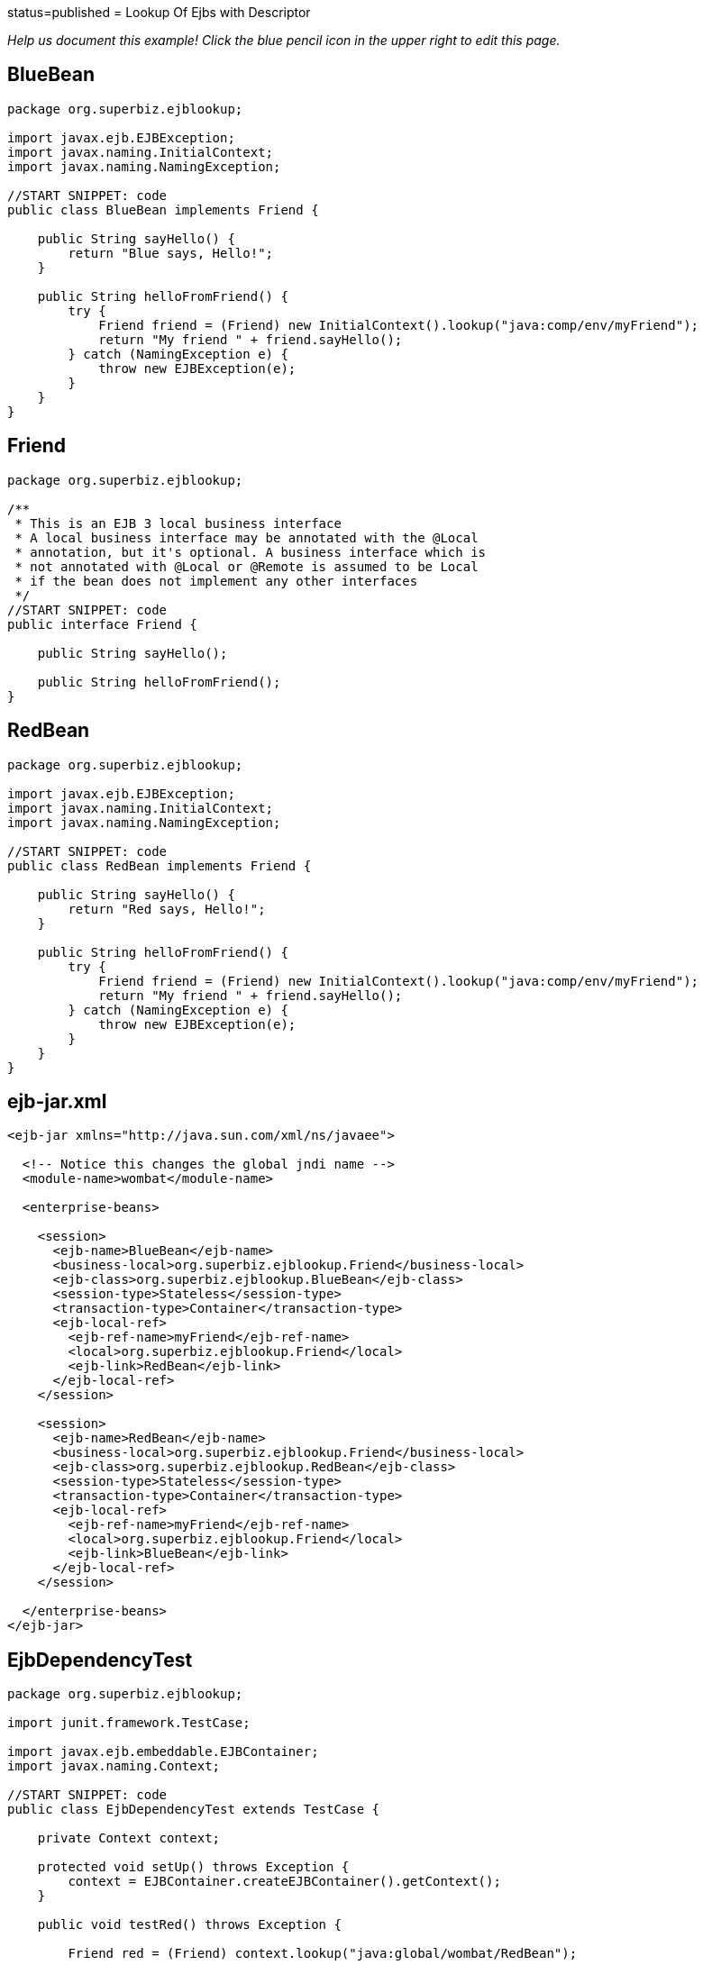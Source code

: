 :index-group: Referencing EJBs :jbake-type: page :jbake-status:
status=published = Lookup Of Ejbs with Descriptor

_Help us document this example! Click the blue pencil icon in the upper
right to edit this page._

== BlueBean

....
package org.superbiz.ejblookup;

import javax.ejb.EJBException;
import javax.naming.InitialContext;
import javax.naming.NamingException;

//START SNIPPET: code
public class BlueBean implements Friend {

    public String sayHello() {
        return "Blue says, Hello!";
    }

    public String helloFromFriend() {
        try {
            Friend friend = (Friend) new InitialContext().lookup("java:comp/env/myFriend");
            return "My friend " + friend.sayHello();
        } catch (NamingException e) {
            throw new EJBException(e);
        }
    }
}
....

== Friend

....
package org.superbiz.ejblookup;

/**
 * This is an EJB 3 local business interface
 * A local business interface may be annotated with the @Local
 * annotation, but it's optional. A business interface which is
 * not annotated with @Local or @Remote is assumed to be Local
 * if the bean does not implement any other interfaces
 */
//START SNIPPET: code
public interface Friend {

    public String sayHello();

    public String helloFromFriend();
}
....

== RedBean

....
package org.superbiz.ejblookup;

import javax.ejb.EJBException;
import javax.naming.InitialContext;
import javax.naming.NamingException;

//START SNIPPET: code
public class RedBean implements Friend {

    public String sayHello() {
        return "Red says, Hello!";
    }

    public String helloFromFriend() {
        try {
            Friend friend = (Friend) new InitialContext().lookup("java:comp/env/myFriend");
            return "My friend " + friend.sayHello();
        } catch (NamingException e) {
            throw new EJBException(e);
        }
    }
}
....

== ejb-jar.xml

....
<ejb-jar xmlns="http://java.sun.com/xml/ns/javaee">

  <!-- Notice this changes the global jndi name -->
  <module-name>wombat</module-name>

  <enterprise-beans>

    <session>
      <ejb-name>BlueBean</ejb-name>
      <business-local>org.superbiz.ejblookup.Friend</business-local>
      <ejb-class>org.superbiz.ejblookup.BlueBean</ejb-class>
      <session-type>Stateless</session-type>
      <transaction-type>Container</transaction-type>
      <ejb-local-ref>
        <ejb-ref-name>myFriend</ejb-ref-name>
        <local>org.superbiz.ejblookup.Friend</local>
        <ejb-link>RedBean</ejb-link>
      </ejb-local-ref>
    </session>

    <session>
      <ejb-name>RedBean</ejb-name>
      <business-local>org.superbiz.ejblookup.Friend</business-local>
      <ejb-class>org.superbiz.ejblookup.RedBean</ejb-class>
      <session-type>Stateless</session-type>
      <transaction-type>Container</transaction-type>
      <ejb-local-ref>
        <ejb-ref-name>myFriend</ejb-ref-name>
        <local>org.superbiz.ejblookup.Friend</local>
        <ejb-link>BlueBean</ejb-link>
      </ejb-local-ref>
    </session>

  </enterprise-beans>
</ejb-jar>
....

== EjbDependencyTest

....
package org.superbiz.ejblookup;

import junit.framework.TestCase;

import javax.ejb.embeddable.EJBContainer;
import javax.naming.Context;

//START SNIPPET: code
public class EjbDependencyTest extends TestCase {

    private Context context;

    protected void setUp() throws Exception {
        context = EJBContainer.createEJBContainer().getContext();
    }

    public void testRed() throws Exception {

        Friend red = (Friend) context.lookup("java:global/wombat/RedBean");

        assertNotNull(red);
        assertEquals("Red says, Hello!", red.sayHello());
        assertEquals("My friend Blue says, Hello!", red.helloFromFriend());
    }

    public void testBlue() throws Exception {

        Friend blue = (Friend) context.lookup("java:global/wombat/BlueBean");

        assertNotNull(blue);
        assertEquals("Blue says, Hello!", blue.sayHello());
        assertEquals("My friend Red says, Hello!", blue.helloFromFriend());
    }
}
....

== Running

....
-------------------------------------------------------
 T E S T S
-------------------------------------------------------
Running org.superbiz.ejblookup.EjbDependencyTest
Apache OpenEJB 4.0.0-beta-1    build: 20111002-04:06
http://tomee.apache.org/
INFO - openejb.home = /Users/dblevins/examples/lookup-of-ejbs-with-descriptor
INFO - openejb.base = /Users/dblevins/examples/lookup-of-ejbs-with-descriptor
INFO - Using 'javax.ejb.embeddable.EJBContainer=true'
INFO - Configuring Service(id=Default Security Service, type=SecurityService, provider-id=Default Security Service)
INFO - Configuring Service(id=Default Transaction Manager, type=TransactionManager, provider-id=Default Transaction Manager)
INFO - Found EjbModule in classpath: /Users/dblevins/examples/lookup-of-ejbs-with-descriptor/target/classes
INFO - Beginning load: /Users/dblevins/examples/lookup-of-ejbs-with-descriptor/target/classes
INFO - Configuring enterprise application: /Users/dblevins/examples/lookup-of-ejbs-with-descriptor
INFO - Configuring Service(id=Default Stateless Container, type=Container, provider-id=Default Stateless Container)
INFO - Auto-creating a container for bean BlueBean: Container(type=STATELESS, id=Default Stateless Container)
INFO - Configuring Service(id=Default Managed Container, type=Container, provider-id=Default Managed Container)
INFO - Auto-creating a container for bean org.superbiz.ejblookup.EjbDependencyTest: Container(type=MANAGED, id=Default Managed Container)
INFO - Enterprise application "/Users/dblevins/examples/lookup-of-ejbs-with-descriptor" loaded.
INFO - Assembling app: /Users/dblevins/examples/lookup-of-ejbs-with-descriptor
INFO - Jndi(name="java:global/wombat/BlueBean!org.superbiz.ejblookup.Friend")
INFO - Jndi(name="java:global/wombat/BlueBean")
INFO - Jndi(name="java:global/wombat/RedBean!org.superbiz.ejblookup.Friend")
INFO - Jndi(name="java:global/wombat/RedBean")
INFO - Jndi(name="java:global/EjbModule136565368/org.superbiz.ejblookup.EjbDependencyTest!org.superbiz.ejblookup.EjbDependencyTest")
INFO - Jndi(name="java:global/EjbModule136565368/org.superbiz.ejblookup.EjbDependencyTest")
INFO - Created Ejb(deployment-id=RedBean, ejb-name=RedBean, container=Default Stateless Container)
INFO - Created Ejb(deployment-id=BlueBean, ejb-name=BlueBean, container=Default Stateless Container)
INFO - Created Ejb(deployment-id=org.superbiz.ejblookup.EjbDependencyTest, ejb-name=org.superbiz.ejblookup.EjbDependencyTest, container=Default Managed Container)
INFO - Started Ejb(deployment-id=RedBean, ejb-name=RedBean, container=Default Stateless Container)
INFO - Started Ejb(deployment-id=BlueBean, ejb-name=BlueBean, container=Default Stateless Container)
INFO - Started Ejb(deployment-id=org.superbiz.ejblookup.EjbDependencyTest, ejb-name=org.superbiz.ejblookup.EjbDependencyTest, container=Default Managed Container)
INFO - Deployed Application(path=/Users/dblevins/examples/lookup-of-ejbs-with-descriptor)
INFO - EJBContainer already initialized.  Call ejbContainer.close() to allow reinitialization
Tests run: 2, Failures: 0, Errors: 0, Skipped: 0, Time elapsed: 1.679 sec

Results :

Tests run: 2, Failures: 0, Errors: 0, Skipped: 0
....
